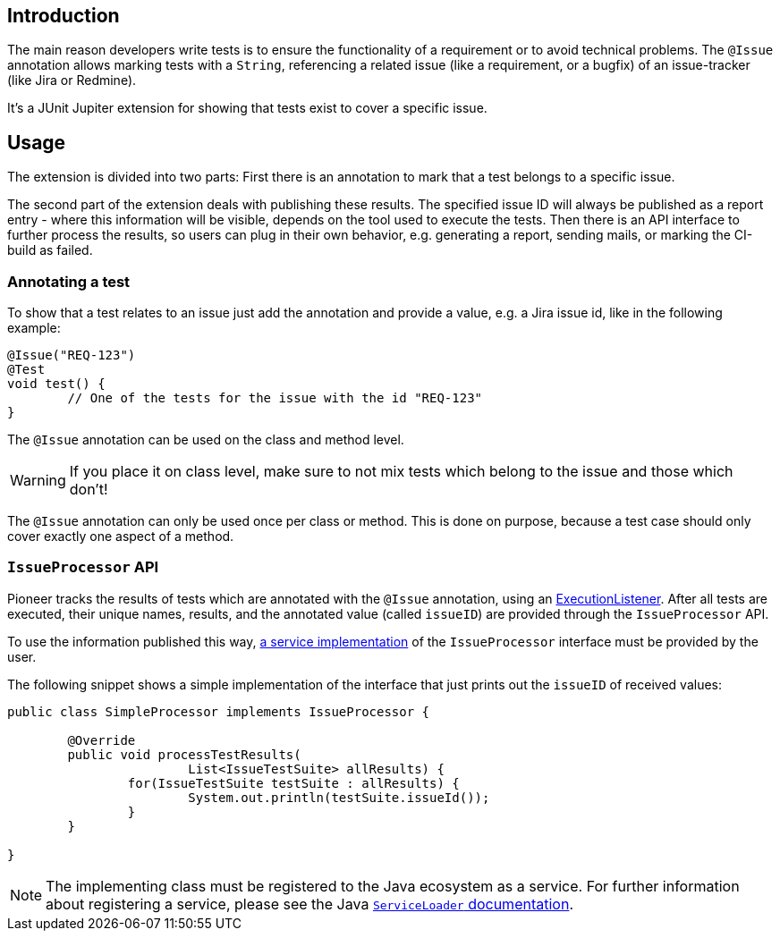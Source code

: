 :page-title: Issue Information
:page-description: Extends JUnit Jupiter with `@Issue` to publish issue information.

== Introduction

The main reason developers write tests is to ensure the functionality of a requirement or to avoid technical problems.
The `@Issue` annotation allows marking tests with a `String`, referencing a related issue (like a requirement, or a bugfix) of an issue-tracker (like Jira or Redmine).

It's a JUnit Jupiter extension for showing that tests exist to cover a specific issue.

== Usage

The extension is divided into two parts:
First there is an annotation to mark that a test belongs to a specific issue.

The second part of the extension deals with publishing these results.
The specified issue ID will always be published as a report entry - where this information will be visible, depends on the tool used to execute the tests.
Then there is an API interface to further process the results, so users can plug in their own behavior, e.g. generating a report, sending mails, or marking the CI-build as failed.

=== Annotating a test

To show that a test relates to an issue just add the annotation and provide a value, e.g. a Jira issue id, like in the following example:

[source,java]
----
@Issue("REQ-123")
@Test
void test() {
	// One of the tests for the issue with the id "REQ-123"
}
----

The `@Issue` annotation can be used on the class and method level.

WARNING: If you place it on class level, make sure to not mix tests which belong to the issue and those which don't!

The `@Issue` annotation can only be used once per class or method.
This is done on purpose, because a test case should only cover exactly one aspect of a method.

=== `IssueProcessor` API

Pioneer tracks the results of tests which are annotated with the `@Issue` annotation, using an https://junit.org/junit5/docs/current/user-guide/#launcher-api-listeners-custom[ExecutionListener].
After all tests are executed, their unique names, results, and the annotated value (called `issueID`) are provided through the `IssueProcessor` API.

To use the information published this way, https://docs.oracle.com/javase/8/docs/api/java/util/ServiceLoader.html[a service implementation] of the `IssueProcessor` interface must be provided by the user.

The following snippet shows a simple implementation of the interface that just prints out the `issueID` of received values:

[source,java]
----
public class SimpleProcessor implements IssueProcessor {

	@Override
	public void processTestResults(
			List<IssueTestSuite> allResults) {
		for(IssueTestSuite testSuite : allResults) {
			System.out.println(testSuite.issueId());
		}
	}

}
----

NOTE: The implementing class must be registered to the Java ecosystem as a service.
For further information about registering a service, please see the Java https://docs.oracle.com/javase/8/docs/api/java/util/ServiceLoader.html[`ServiceLoader` documentation].
